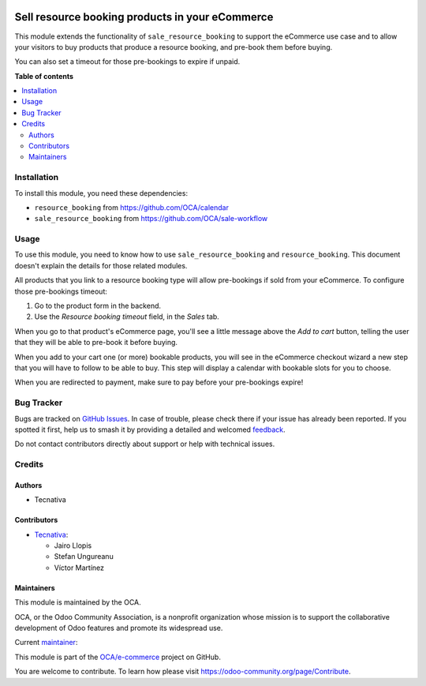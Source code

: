 .. image:: https://odoo-community.org/readme-banner-image
   :target: https://odoo-community.org/get-involved?utm_source=readme
   :alt: Odoo Community Association

================================================
Sell resource booking products in your eCommerce
================================================

.. 
   !!!!!!!!!!!!!!!!!!!!!!!!!!!!!!!!!!!!!!!!!!!!!!!!!!!!
   !! This file is generated by oca-gen-addon-readme !!
   !! changes will be overwritten.                   !!
   !!!!!!!!!!!!!!!!!!!!!!!!!!!!!!!!!!!!!!!!!!!!!!!!!!!!
   !! source digest: sha256:dd3bfe49d1c2aad5e9aec2ad639f72d08a9b87442cb3ee12800a0188f9a82c00
   !!!!!!!!!!!!!!!!!!!!!!!!!!!!!!!!!!!!!!!!!!!!!!!!!!!!

.. |badge1| image:: https://img.shields.io/badge/maturity-Beta-yellow.png
    :target: https://odoo-community.org/page/development-status
    :alt: Beta
.. |badge2| image:: https://img.shields.io/badge/license-AGPL--3-blue.png
    :target: http://www.gnu.org/licenses/agpl-3.0-standalone.html
    :alt: License: AGPL-3
.. |badge3| image:: https://img.shields.io/badge/github-OCA%2Fe--commerce-lightgray.png?logo=github
    :target: https://github.com/OCA/e-commerce/tree/17.0/website_sale_resource_booking
    :alt: OCA/e-commerce
.. |badge4| image:: https://img.shields.io/badge/weblate-Translate%20me-F47D42.png
    :target: https://translation.odoo-community.org/projects/e-commerce-17-0/e-commerce-17-0-website_sale_resource_booking
    :alt: Translate me on Weblate
.. |badge5| image:: https://img.shields.io/badge/runboat-Try%20me-875A7B.png
    :target: https://runboat.odoo-community.org/builds?repo=OCA/e-commerce&target_branch=17.0
    :alt: Try me on Runboat

|badge1| |badge2| |badge3| |badge4| |badge5|

This module extends the functionality of ``sale_resource_booking`` to
support the eCommerce use case and to allow your visitors to buy
products that produce a resource booking, and pre-book them before
buying.

You can also set a timeout for those pre-bookings to expire if unpaid.

**Table of contents**

.. contents::
   :local:

Installation
============

To install this module, you need these dependencies:

- ``resource_booking`` from https://github.com/OCA/calendar
- ``sale_resource_booking`` from https://github.com/OCA/sale-workflow

Usage
=====

To use this module, you need to know how to use
``sale_resource_booking`` and ``resource_booking``. This document
doesn't explain the details for those related modules.

All products that you link to a resource booking type will allow
pre-bookings if sold from your eCommerce. To configure those
pre-bookings timeout:

1. Go to the product form in the backend.
2. Use the *Resource booking timeout* field, in the *Sales* tab.

When you go to that product's eCommerce page, you'll see a little
message above the *Add to cart* button, telling the user that they will
be able to pre-book it before buying.

When you add to your cart one (or more) bookable products, you will see
in the eCommerce checkout wizard a new step that you will have to follow
to be able to buy. This step will display a calendar with bookable slots
for you to choose.

When you are redirected to payment, make sure to pay before your
pre-bookings expire!

Bug Tracker
===========

Bugs are tracked on `GitHub Issues <https://github.com/OCA/e-commerce/issues>`_.
In case of trouble, please check there if your issue has already been reported.
If you spotted it first, help us to smash it by providing a detailed and welcomed
`feedback <https://github.com/OCA/e-commerce/issues/new?body=module:%20website_sale_resource_booking%0Aversion:%2017.0%0A%0A**Steps%20to%20reproduce**%0A-%20...%0A%0A**Current%20behavior**%0A%0A**Expected%20behavior**>`_.

Do not contact contributors directly about support or help with technical issues.

Credits
=======

Authors
-------

* Tecnativa

Contributors
------------

- `Tecnativa <https://www.tecnativa.com>`__:

  - Jairo Llopis
  - Stefan Ungureanu
  - Víctor Martínez

Maintainers
-----------

This module is maintained by the OCA.

.. image:: https://odoo-community.org/logo.png
   :alt: Odoo Community Association
   :target: https://odoo-community.org

OCA, or the Odoo Community Association, is a nonprofit organization whose
mission is to support the collaborative development of Odoo features and
promote its widespread use.

.. |maintainer-Yajo| image:: https://github.com/Yajo.png?size=40px
    :target: https://github.com/Yajo
    :alt: Yajo

Current `maintainer <https://odoo-community.org/page/maintainer-role>`__:

|maintainer-Yajo| 

This module is part of the `OCA/e-commerce <https://github.com/OCA/e-commerce/tree/17.0/website_sale_resource_booking>`_ project on GitHub.

You are welcome to contribute. To learn how please visit https://odoo-community.org/page/Contribute.
